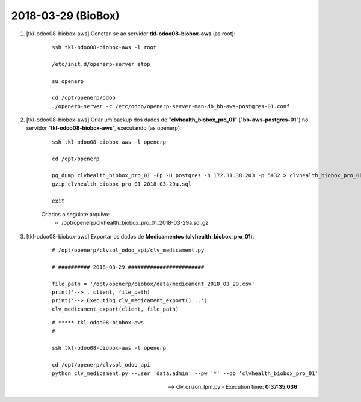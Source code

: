 ===================
2018-03-29 (BioBox)
===================

#. [tkl-odoo08-biobox-aws] Conetar-se ao servidor **tkl-odoo08-biobox-aws** (as root):

    ::

        ssh tkl-odoo08-biobox-aws -l root

        /etc/init.d/openerp-server stop

        su openerp

        cd /opt/openerp/odoo
        ./openerp-server -c /etc/odoo/openerp-server-man-db_bb-aws-postgres-01.conf

#. [tkl-odoo08-biobox-aws] Criar um backup dos dados de "**clvhealth_biobox_pro_01**" ("**bb-aws-postgres-01**") no servidor "**tkl-odoo08-biobox-aws**", executando (as openerp):

    ::

        ssh tkl-odoo08-biobox-aws -l openerp

        cd /opt/openerp

        pg_dump clvhealth_biobox_pro_01 -Fp -U postgres -h 172.31.38.203 -p 5432 > clvhealth_biobox_pro_01_2018-03-29a.sql
        gzip clvhealth_biobox_pro_01_2018-03-29a.sql

        exit

    Criados o seguinte arquivo:
        * /opt/openerp/clvhealth_biobox_pro_01_2018-03-29a.sql.gz

#. [tkl-odoo08-biobox-aws] Exportar os dados de **Medicamentos** (**clvhealth_biobox_pro_01**):

    ::

        # /opt/openerp/clvsol_odoo_api/clv_medicament.py

        # ########## 2018-03-29 ########################

        file_path = '/opt/openerp/biobox/data/medicament_2018_03_29.csv'
        print('-->', client, file_path)
        print('--> Executing clv_medicament_export()...')
        clv_medicament_export(client, file_path)

    ::

        # ***** tkl-odoo08-biobox-aws
        #

        ssh tkl-odoo08-biobox-aws -l openerp

        cd /opt/openerp/clvsol_odoo_api
        python clv_medicament.py --user 'data.admin' --pw '*' --db 'clvhealth_biobox_pro_01'

    --> clv_orizon_lpm.py - Execution time: **0:37:35.036**
